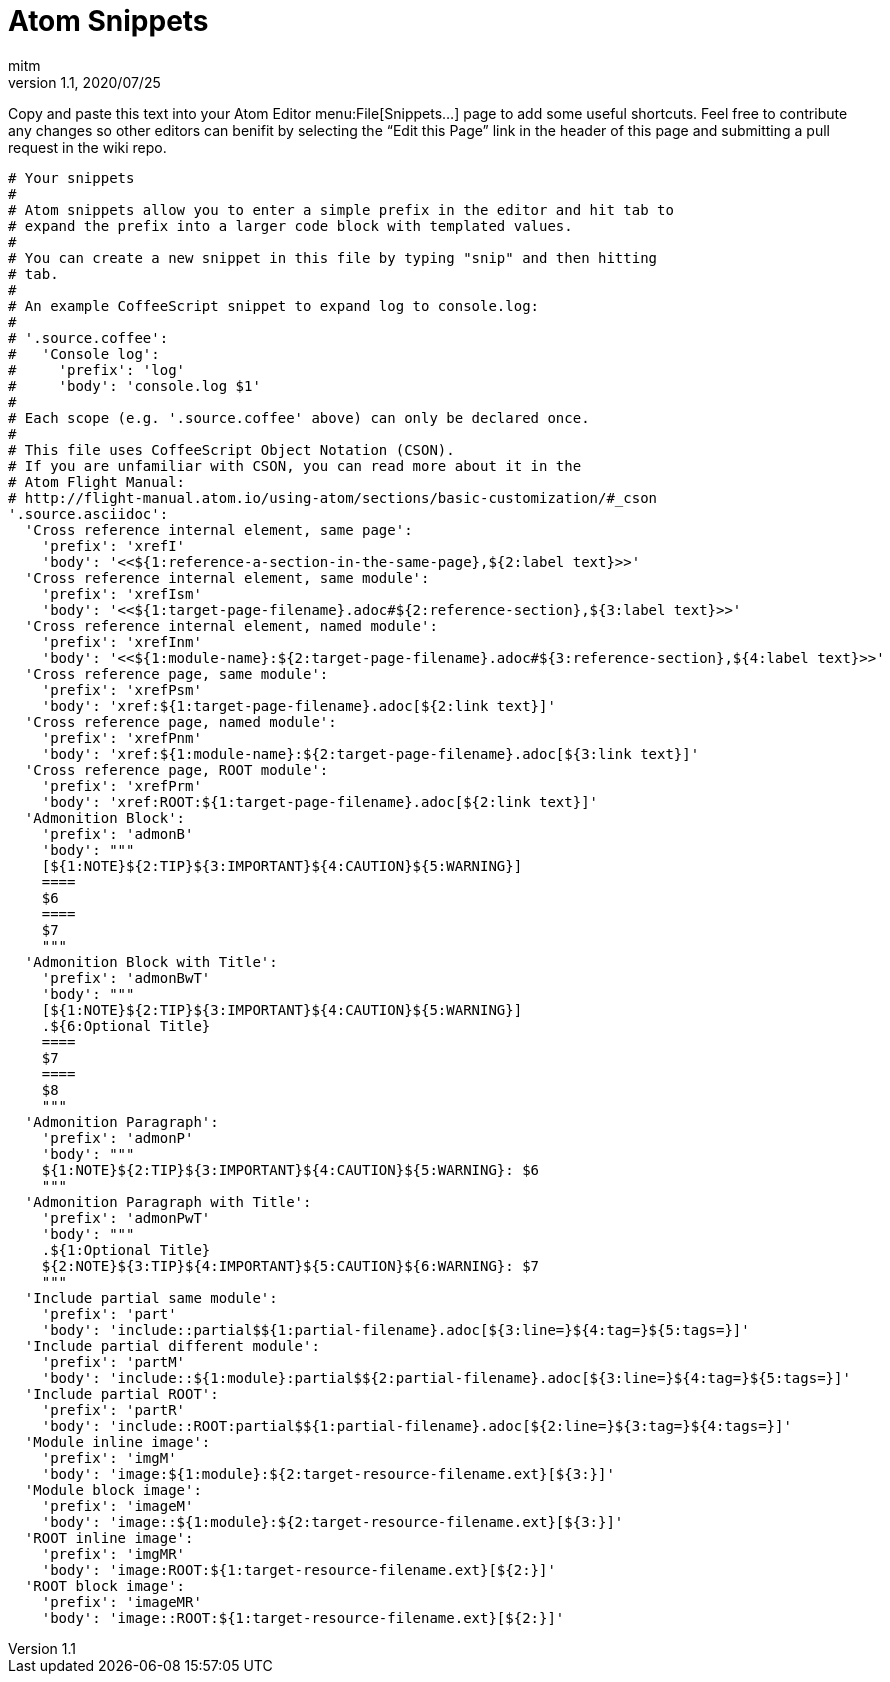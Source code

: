 = Atom Snippets
:author: mitm
:revnumber: 1.1
:revdate: 2020/07/25

Copy and paste this text into your Atom Editor menu:File[Snippets...] page to add some useful shortcuts. Feel free to contribute any changes so other editors can benifit by selecting the "`Edit this Page`" link in the header of this page and submitting a pull request in the wiki repo.

```
# Your snippets
#
# Atom snippets allow you to enter a simple prefix in the editor and hit tab to
# expand the prefix into a larger code block with templated values.
#
# You can create a new snippet in this file by typing "snip" and then hitting
# tab.
#
# An example CoffeeScript snippet to expand log to console.log:
#
# '.source.coffee':
#   'Console log':
#     'prefix': 'log'
#     'body': 'console.log $1'
#
# Each scope (e.g. '.source.coffee' above) can only be declared once.
#
# This file uses CoffeeScript Object Notation (CSON).
# If you are unfamiliar with CSON, you can read more about it in the
# Atom Flight Manual:
# http://flight-manual.atom.io/using-atom/sections/basic-customization/#_cson
'.source.asciidoc':
  'Cross reference internal element, same page':
    'prefix': 'xrefI'
    'body': '<<${1:reference-a-section-in-the-same-page},${2:label text}>>'
  'Cross reference internal element, same module':
    'prefix': 'xrefIsm'
    'body': '<<${1:target-page-filename}.adoc#${2:reference-section},${3:label text}>>'
  'Cross reference internal element, named module':
    'prefix': 'xrefInm'
    'body': '<<${1:module-name}:${2:target-page-filename}.adoc#${3:reference-section},${4:label text}>>'
  'Cross reference page, same module':
    'prefix': 'xrefPsm'
    'body': 'xref:${1:target-page-filename}.adoc[${2:link text}]'
  'Cross reference page, named module':
    'prefix': 'xrefPnm'
    'body': 'xref:${1:module-name}:${2:target-page-filename}.adoc[${3:link text}]'
  'Cross reference page, ROOT module':
    'prefix': 'xrefPrm'
    'body': 'xref:ROOT:${1:target-page-filename}.adoc[${2:link text}]'
  'Admonition Block':
    'prefix': 'admonB'
    'body': """
    [${1:NOTE}${2:TIP}${3:IMPORTANT}${4:CAUTION}${5:WARNING}]
    ====
    $6
    ====
    $7
    """
  'Admonition Block with Title':
    'prefix': 'admonBwT'
    'body': """
    [${1:NOTE}${2:TIP}${3:IMPORTANT}${4:CAUTION}${5:WARNING}]
    .${6:Optional Title}
    ====
    $7
    ====
    $8
    """
  'Admonition Paragraph':
    'prefix': 'admonP'
    'body': """
    ${1:NOTE}${2:TIP}${3:IMPORTANT}${4:CAUTION}${5:WARNING}: $6
    """
  'Admonition Paragraph with Title':
    'prefix': 'admonPwT'
    'body': """
    .${1:Optional Title}
    ${2:NOTE}${3:TIP}${4:IMPORTANT}${5:CAUTION}${6:WARNING}: $7
    """
  'Include partial same module':
    'prefix': 'part'
    'body': 'include::partial$${1:partial-filename}.adoc[${3:line=}${4:tag=}${5:tags=}]'
  'Include partial different module':
    'prefix': 'partM'
    'body': 'include::${1:module}:partial$${2:partial-filename}.adoc[${3:line=}${4:tag=}${5:tags=}]'
  'Include partial ROOT':
    'prefix': 'partR'
    'body': 'include::ROOT:partial$${1:partial-filename}.adoc[${2:line=}${3:tag=}${4:tags=}]'
  'Module inline image':
    'prefix': 'imgM'
    'body': 'image:${1:module}:${2:target-resource-filename.ext}[${3:}]'
  'Module block image':
    'prefix': 'imageM'
    'body': 'image::${1:module}:${2:target-resource-filename.ext}[${3:}]'
  'ROOT inline image':
    'prefix': 'imgMR'
    'body': 'image:ROOT:${1:target-resource-filename.ext}[${2:}]'
  'ROOT block image':
    'prefix': 'imageMR'
    'body': 'image::ROOT:${1:target-resource-filename.ext}[${2:}]'
```
